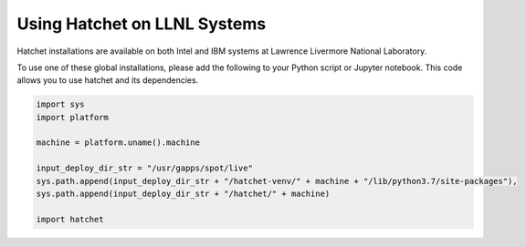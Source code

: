 .. Copyright 2017-2022 Lawrence Livermore National Security, LLC and other
   Hatchet Project Developers. See the top-level LICENSE file for details.

   SPDX-License-Identifier: MIT

*****************************
Using Hatchet on LLNL Systems
*****************************


Hatchet installations are available on both Intel and IBM systems at Lawrence
Livermore National Laboratory.

To use one of these global installations, please add the following to your
Python script or Jupyter notebook. This code allows you to use hatchet and its
dependencies.

.. code-block:: python

  import sys
  import platform

  machine = platform.uname().machine

  input_deploy_dir_str = "/usr/gapps/spot/live"
  sys.path.append(input_deploy_dir_str + "/hatchet-venv/" + machine + "/lib/python3.7/site-packages"),
  sys.path.append(input_deploy_dir_str + "/hatchet/" + machine)

  import hatchet
